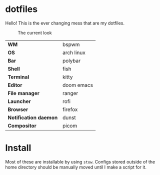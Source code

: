 * dotfiles
Hello! This is the ever changing mess that are my dotfiles.

#+CAPTION: The current look
#+NAME:   fig:current
[[./.img/current.png]]

| *WM*                  | bspwm      |
| *OS*                  | arch linux |
| *Bar*                 | polybar    |
| *Shell*               | fish       |
| *Terminal*            | kitty      |
| *Editor*              | doom emacs |
| *File manager*        | ranger     |
| *Launcher*            | rofi       |
| *Browser*             | firefox    |
| *Notification daemon* | dunst      |
| *Compositor*          | picom      |

* Install
Most of these are installable by using =stow=. Configs stored outside of the home
directory should be manually moved until I make a script for it.
